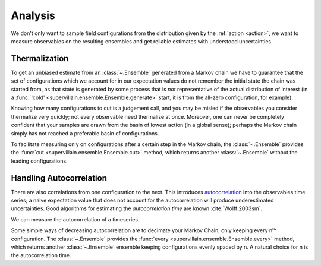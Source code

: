 
********
Analysis
********

We don't only want to sample field configurations from the distribution given by the :ref:`action <action>`, we want to measure observables on the resulting ensembles and get reliable estimates with understood uncertainties.

Thermalization
--------------

To get an unbiased estimate from an :class:`~.Ensemble` generated from a Markov chain we have to guarantee that the set of configurations which we account for in our expectation values do not remember the initial state the chain was started from, as that state is generated by some process that is *not* representative of the actual distribution of interest (in a :func:`'cold' <supervillain.ensemble.Ensemble.generate>` start, it is from the all-zero configuration, for example).

Knowing how many configurations to cut is a judgement call, and you may be misled if the observables you consider thermalize very quickly; not every observable need thermalize at once.
Moreover, one can never be completely confident that your samples are drawn from the basin of lowest action (in a global sense); perhaps the Markov chain simply has not reached a preferable basin of configurations.

To facilitate measuring only on configurations after a certain step in the Markov chain, the :class:`~.Ensemble` provides the :func:`cut <supervillain.ensemble.Ensemble.cut>` method, which returns another :class:`~.Ensemble` without the leading configurations.

Handling Autocorrelation
------------------------

There are also correlations from one configuration to the next.
This introduces `autocorrelation`_ into the observables time series; a naive expectation value that does not account for the autocorrelation will produce underestimated uncertainties.
Good algorithms for estimating the *autocorrelation time* are known :cite:`Wolff:2003sm`.

We can measure the autocorrelation of a timeseries.

.. autofunction :: supervillain.analysis.autocorrelation
.. autofunction :: supervillain.analysis.autocorrelation_time

Some simple ways of decreasing autocorrelation are to decimate your Markov Chain, only keeping every nᵗʰ configuration.
The :class:`~.Ensemble` provides the :func:`every <supervillain.ensemble.Ensemble.every>` method, which returns another :class:`~.Ensemble` ensemble keeping configurations evenly spaced by n.
A natural choice for n is the autocorrelation time.

.. _autocorrelation: https://en.wikipedia.org/wiki/Autocorrelation
.. _bootstrapping: https://en.wikipedia.org/wiki/Bootstrapping_(statistics)
